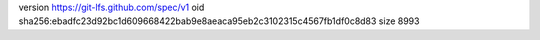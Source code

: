 version https://git-lfs.github.com/spec/v1
oid sha256:ebadfc23d92bc1d609668422bab9e8aeaca95eb2c3102315c4567fb1df0c8d83
size 8993
